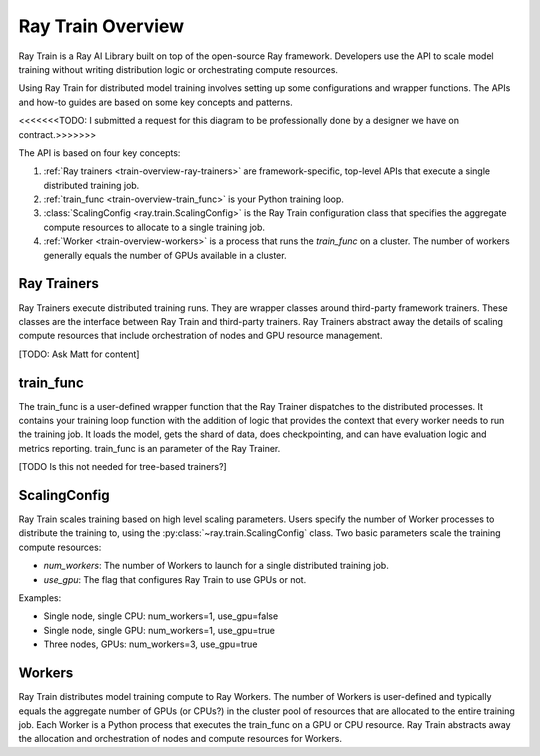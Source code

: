 .. _train-key-concepts:

.. _train-overview:

Ray Train Overview
==================

Ray Train is a Ray AI Library built on top of the open-source Ray framework.
Developers use the API to scale model training without writing distribution logic or orchestrating compute resources. 

Using Ray Train for distributed model training involves setting up some configurations and wrapper functions.
The APIs and how-to guides are based on some key concepts and patterns.

.. image:: ./images/train-concepts.svg

<<<<<<<TODO: I submitted a request for this diagram to be professionally done by a designer we have on contract.>>>>>>>

The API is based on four key concepts:

1. :ref:`Ray trainers <train-overview-ray-trainers>` are framework-specific, top-level APIs that execute a single distributed training job.
2. :ref:`train_func <train-overview-train_func>` is your Python training loop.
3. :class:`ScalingConfig <ray.train.ScalingConfig>` is the Ray Train configuration class that specifies the aggregate compute resources to allocate to a single training job.
4. :ref:`Worker <train-overview-workers>` is a process that runs the `train_func` on a cluster. The number of workers generally equals the number of GPUs available in a cluster.

.. _train-overview-ray-trainers:

Ray Trainers
------------

Ray Trainers execute distributed training runs. 
They are wrapper classes around third-party framework trainers. 
These classes are the interface between Ray Train and third-party trainers. 
Ray Trainers abstract away the details of scaling compute resources that include orchestration of nodes and GPU resource management.

[TODO: Ask Matt for content]

.. _train-overview-train_func:

train_func
----------

The train_func is a user-defined wrapper function that the Ray Trainer dispatches to the distributed processes.
It contains your training loop function with the addition of logic that provides the context that every worker needs to run the training job. 
It loads the model, gets the shard of data, does checkpointing, and can have evaluation logic and metrics reporting.
train_func is an parameter of the Ray Trainer.

[TODO Is this not needed for tree-based trainers?]

.. _train-key-overview-scalingconfig:

ScalingConfig
-------------

Ray Train scales training based on high level scaling parameters. 
Users specify the number of Worker processes to distribute the training to, using the :py:class:`~ray.train.ScalingConfig` class.
Two basic parameters scale the training compute resources:

* `num_workers`: The number of Workers to launch for a single distributed training job.
* `use_gpu`: The flag that configures Ray Train to use GPUs or not. 

Examples:

* Single node, single CPU: num_workers=1, use_gpu=false
* Single node, single GPU: num_workers=1, use_gpu=true
* Three nodes, GPUs: num_workers=3, use_gpu=true

.. _train-overview-workers:

Workers
-------

Ray Train distributes model training compute to Ray Workers. 
The number of Workers is user-defined and typically equals the aggregate number of GPUs (or CPUs?) in the cluster pool of resources that are allocated to the entire training job.
Each Worker is a Python process that executes the train_func on a GPU or CPU resource.  
Ray Train abstracts away the allocation and orchestration of nodes and compute resources for Workers.
